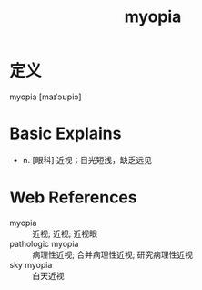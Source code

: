 #+title: myopia
#+roam_tags:英语单词

* 定义
  
myopia [maɪˈəʊpiə]

* Basic Explains
- n. [眼科] 近视；目光短浅，缺乏远见

* Web References
- myopia :: 近视; 近视; 近视眼
- pathologic myopia :: 病理性近视; 合并病理性近视; 研究病理性近视
- sky myopia :: 白天近视
